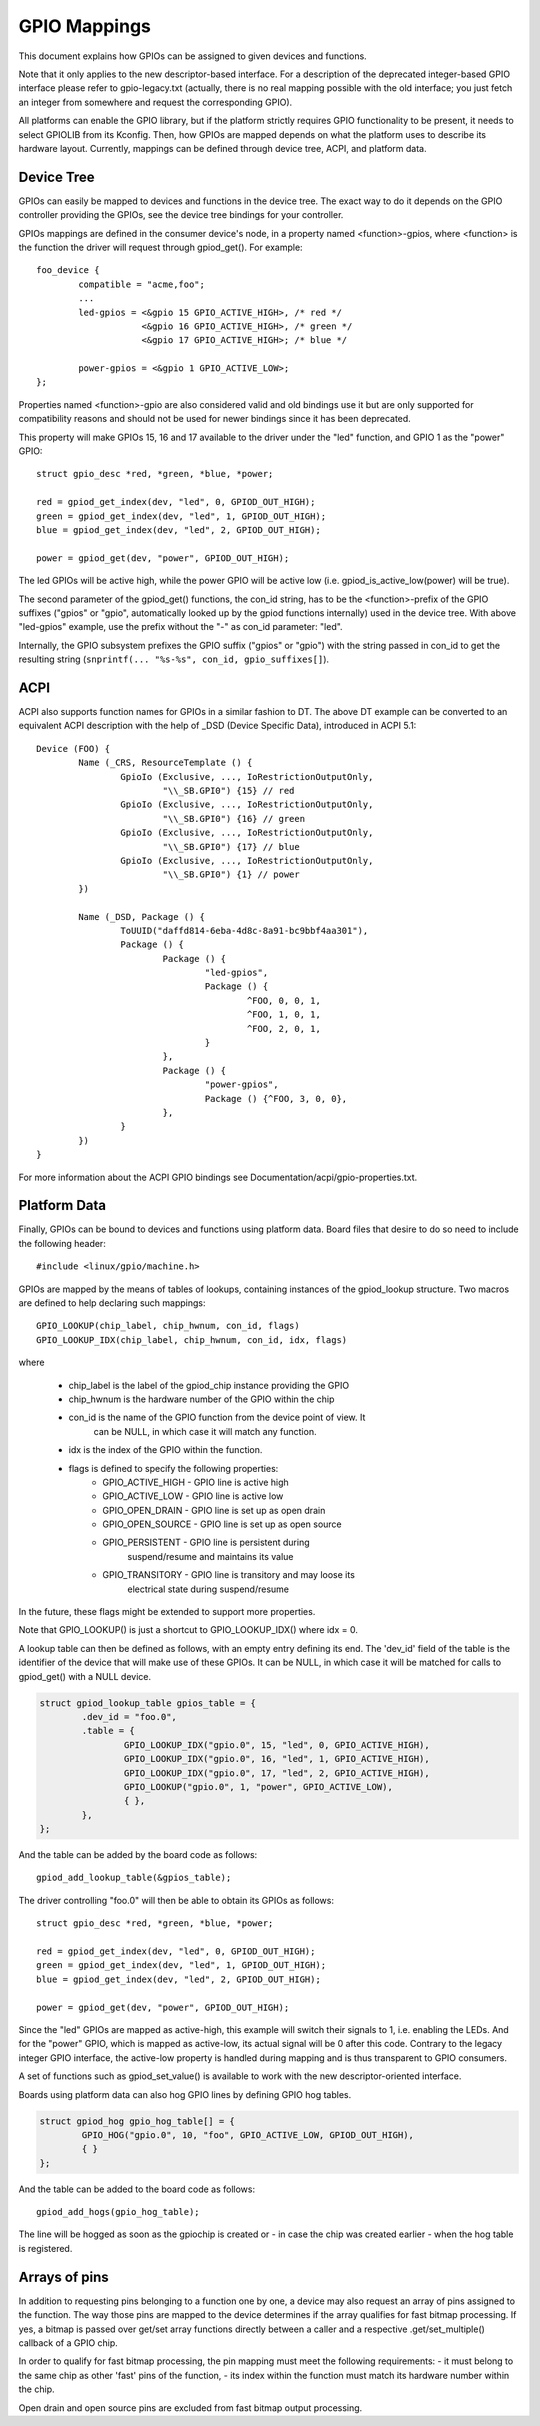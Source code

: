 =============
GPIO Mappings
=============

This document explains how GPIOs can be assigned to given devices and functions.

Note that it only applies to the new descriptor-based interface. For a
description of the deprecated integer-based GPIO interface please refer to
gpio-legacy.txt (actually, there is no real mapping possible with the old
interface; you just fetch an integer from somewhere and request the
corresponding GPIO).

All platforms can enable the GPIO library, but if the platform strictly
requires GPIO functionality to be present, it needs to select GPIOLIB from its
Kconfig. Then, how GPIOs are mapped depends on what the platform uses to
describe its hardware layout. Currently, mappings can be defined through device
tree, ACPI, and platform data.

Device Tree
-----------
GPIOs can easily be mapped to devices and functions in the device tree. The
exact way to do it depends on the GPIO controller providing the GPIOs, see the
device tree bindings for your controller.

GPIOs mappings are defined in the consumer device's node, in a property named
<function>-gpios, where <function> is the function the driver will request
through gpiod_get(). For example::

	foo_device {
		compatible = "acme,foo";
		...
		led-gpios = <&gpio 15 GPIO_ACTIVE_HIGH>, /* red */
			    <&gpio 16 GPIO_ACTIVE_HIGH>, /* green */
			    <&gpio 17 GPIO_ACTIVE_HIGH>; /* blue */

		power-gpios = <&gpio 1 GPIO_ACTIVE_LOW>;
	};

Properties named <function>-gpio are also considered valid and old bindings use
it but are only supported for compatibility reasons and should not be used for
newer bindings since it has been deprecated.

This property will make GPIOs 15, 16 and 17 available to the driver under the
"led" function, and GPIO 1 as the "power" GPIO::

	struct gpio_desc *red, *green, *blue, *power;

	red = gpiod_get_index(dev, "led", 0, GPIOD_OUT_HIGH);
	green = gpiod_get_index(dev, "led", 1, GPIOD_OUT_HIGH);
	blue = gpiod_get_index(dev, "led", 2, GPIOD_OUT_HIGH);

	power = gpiod_get(dev, "power", GPIOD_OUT_HIGH);

The led GPIOs will be active high, while the power GPIO will be active low (i.e.
gpiod_is_active_low(power) will be true).

The second parameter of the gpiod_get() functions, the con_id string, has to be
the <function>-prefix of the GPIO suffixes ("gpios" or "gpio", automatically
looked up by the gpiod functions internally) used in the device tree. With above
"led-gpios" example, use the prefix without the "-" as con_id parameter: "led".

Internally, the GPIO subsystem prefixes the GPIO suffix ("gpios" or "gpio")
with the string passed in con_id to get the resulting string
(``snprintf(... "%s-%s", con_id, gpio_suffixes[]``).

ACPI
----
ACPI also supports function names for GPIOs in a similar fashion to DT.
The above DT example can be converted to an equivalent ACPI description
with the help of _DSD (Device Specific Data), introduced in ACPI 5.1::

	Device (FOO) {
		Name (_CRS, ResourceTemplate () {
			GpioIo (Exclusive, ..., IoRestrictionOutputOnly,
				"\\_SB.GPI0") {15} // red
			GpioIo (Exclusive, ..., IoRestrictionOutputOnly,
				"\\_SB.GPI0") {16} // green
			GpioIo (Exclusive, ..., IoRestrictionOutputOnly,
				"\\_SB.GPI0") {17} // blue
			GpioIo (Exclusive, ..., IoRestrictionOutputOnly,
				"\\_SB.GPI0") {1} // power
		})

		Name (_DSD, Package () {
			ToUUID("daffd814-6eba-4d8c-8a91-bc9bbf4aa301"),
			Package () {
				Package () {
					"led-gpios",
					Package () {
						^FOO, 0, 0, 1,
						^FOO, 1, 0, 1,
						^FOO, 2, 0, 1,
					}
				},
				Package () {
					"power-gpios",
					Package () {^FOO, 3, 0, 0},
				},
			}
		})
	}

For more information about the ACPI GPIO bindings see
Documentation/acpi/gpio-properties.txt.

Platform Data
-------------
Finally, GPIOs can be bound to devices and functions using platform data. Board
files that desire to do so need to include the following header::

	#include <linux/gpio/machine.h>

GPIOs are mapped by the means of tables of lookups, containing instances of the
gpiod_lookup structure. Two macros are defined to help declaring such mappings::

	GPIO_LOOKUP(chip_label, chip_hwnum, con_id, flags)
	GPIO_LOOKUP_IDX(chip_label, chip_hwnum, con_id, idx, flags)

where

  - chip_label is the label of the gpiod_chip instance providing the GPIO
  - chip_hwnum is the hardware number of the GPIO within the chip
  - con_id is the name of the GPIO function from the device point of view. It
	can be NULL, in which case it will match any function.
  - idx is the index of the GPIO within the function.
  - flags is defined to specify the following properties:
	* GPIO_ACTIVE_HIGH	- GPIO line is active high
	* GPIO_ACTIVE_LOW	- GPIO line is active low
	* GPIO_OPEN_DRAIN	- GPIO line is set up as open drain
	* GPIO_OPEN_SOURCE	- GPIO line is set up as open source
	* GPIO_PERSISTENT	- GPIO line is persistent during
				  suspend/resume and maintains its value
	* GPIO_TRANSITORY	- GPIO line is transitory and may loose its
				  electrical state during suspend/resume

In the future, these flags might be extended to support more properties.

Note that GPIO_LOOKUP() is just a shortcut to GPIO_LOOKUP_IDX() where idx = 0.

A lookup table can then be defined as follows, with an empty entry defining its
end. The 'dev_id' field of the table is the identifier of the device that will
make use of these GPIOs. It can be NULL, in which case it will be matched for
calls to gpiod_get() with a NULL device.

.. code-block:: c

        struct gpiod_lookup_table gpios_table = {
                .dev_id = "foo.0",
                .table = {
                        GPIO_LOOKUP_IDX("gpio.0", 15, "led", 0, GPIO_ACTIVE_HIGH),
                        GPIO_LOOKUP_IDX("gpio.0", 16, "led", 1, GPIO_ACTIVE_HIGH),
                        GPIO_LOOKUP_IDX("gpio.0", 17, "led", 2, GPIO_ACTIVE_HIGH),
                        GPIO_LOOKUP("gpio.0", 1, "power", GPIO_ACTIVE_LOW),
                        { },
                },
        };

And the table can be added by the board code as follows::

	gpiod_add_lookup_table(&gpios_table);

The driver controlling "foo.0" will then be able to obtain its GPIOs as follows::

	struct gpio_desc *red, *green, *blue, *power;

	red = gpiod_get_index(dev, "led", 0, GPIOD_OUT_HIGH);
	green = gpiod_get_index(dev, "led", 1, GPIOD_OUT_HIGH);
	blue = gpiod_get_index(dev, "led", 2, GPIOD_OUT_HIGH);

	power = gpiod_get(dev, "power", GPIOD_OUT_HIGH);

Since the "led" GPIOs are mapped as active-high, this example will switch their
signals to 1, i.e. enabling the LEDs. And for the "power" GPIO, which is mapped
as active-low, its actual signal will be 0 after this code. Contrary to the
legacy integer GPIO interface, the active-low property is handled during
mapping and is thus transparent to GPIO consumers.

A set of functions such as gpiod_set_value() is available to work with
the new descriptor-oriented interface.

Boards using platform data can also hog GPIO lines by defining GPIO hog tables.

.. code-block:: c

        struct gpiod_hog gpio_hog_table[] = {
                GPIO_HOG("gpio.0", 10, "foo", GPIO_ACTIVE_LOW, GPIOD_OUT_HIGH),
                { }
        };

And the table can be added to the board code as follows::

        gpiod_add_hogs(gpio_hog_table);

The line will be hogged as soon as the gpiochip is created or - in case the
chip was created earlier - when the hog table is registered.

Arrays of pins
--------------
In addition to requesting pins belonging to a function one by one, a device may
also request an array of pins assigned to the function.  The way those pins are
mapped to the device determines if the array qualifies for fast bitmap
processing.  If yes, a bitmap is passed over get/set array functions directly
between a caller and a respective .get/set_multiple() callback of a GPIO chip.

In order to qualify for fast bitmap processing, the pin mapping must meet the
following requirements:
- it must belong to the same chip as other 'fast' pins of the function,
- its index within the function must match its hardware number within the chip.

Open drain and open source pins are excluded from fast bitmap output processing.
